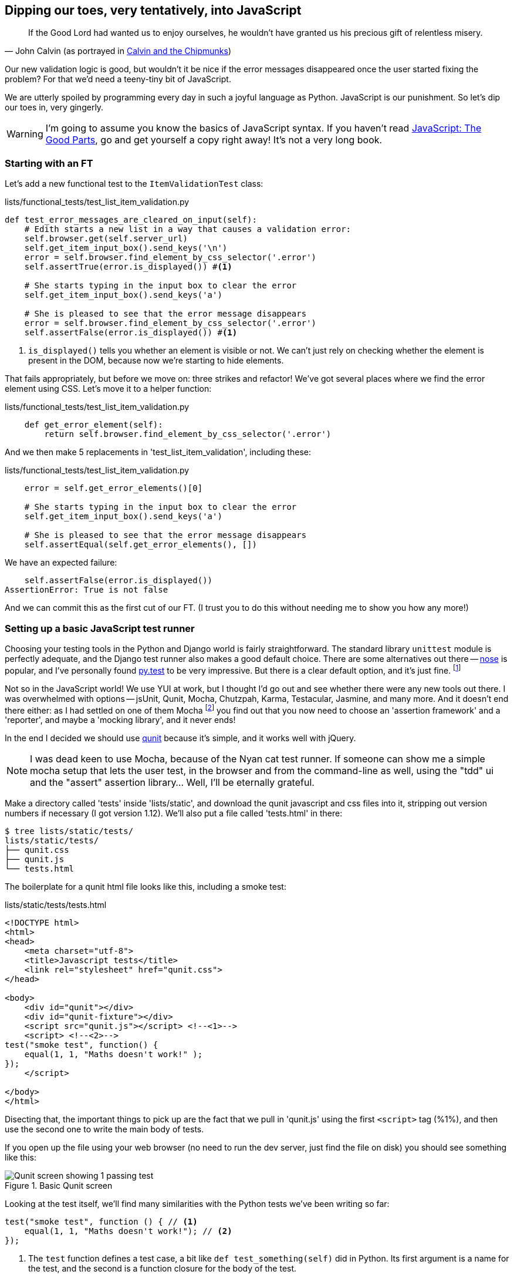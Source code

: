 Dipping our toes, very tentatively, into JavaScript
---------------------------------------------------

[quote, 'John Calvin (as portrayed in http://onemillionpoints.blogspot.co.uk/2008/08/calvin-and-chipmunks.html[Calvin and the Chipmunks])']
______________________________________________________________
If the Good Lord had wanted us to enjoy ourselves, he wouldn't have granted us
his precious gift of relentless misery.
______________________________________________________________

Our new validation logic is good, but wouldn't it be nice if the error messages
disappeared once the user started fixing the problem? For that we'd need a
teeny-tiny bit of JavaScript.

We are utterly spoiled by programming every day in such a joyful language as
Python.  JavaScript is our punishment. So let's dip our toes in, very gingerly.

WARNING: I'm going to assume you know the basics of JavaScript syntax. If you
haven't read <<jsgoodparts,JavaScript: The Good Parts>>, go and get yourself
a copy right away!  It's not a very long book.


Starting with an FT
~~~~~~~~~~~~~~~~~~~

Let's add a new functional test to the `ItemValidationTest` class:

[role="sourcecode"]
.lists/functional_tests/test_list_item_validation.py
[source,python]
----
def test_error_messages_are_cleared_on_input(self):
    # Edith starts a new list in a way that causes a validation error:
    self.browser.get(self.server_url)
    self.get_item_input_box().send_keys('\n')
    error = self.browser.find_element_by_css_selector('.error')
    self.assertTrue(error.is_displayed()) #<1>

    # She starts typing in the input box to clear the error
    self.get_item_input_box().send_keys('a')

    # She is pleased to see that the error message disappears
    error = self.browser.find_element_by_css_selector('.error')
    self.assertFalse(error.is_displayed()) #<1>
----

<1> `is_displayed()` tells you whether an element is visible or not. We
can't just rely on checking whether the element is present in the DOM,
because now we're starting to hide elements.

That fails appropriately, but before we move on:  three strikes and refactor! 
We've got several places where we find the error element using CSS. Let's 
move it to a helper function:

[role="sourcecode"]
.lists/functional_tests/test_list_item_validation.py
[source,python]
----
    def get_error_element(self):
        return self.browser.find_element_by_css_selector('.error')
----

And we then make 5 replacements in 'test_list_item_validation', including
these:

[role="sourcecode"]
.lists/functional_tests/test_list_item_validation.py
[source,python]
----
    error = self.get_error_elements()[0]

    # She starts typing in the input box to clear the error
    self.get_item_input_box().send_keys('a')

    # She is pleased to see that the error message disappears
    self.assertEqual(self.get_error_elements(), [])
----

We have an expected failure:

----
    self.assertFalse(error.is_displayed())
AssertionError: True is not false
----

And we can commit this as the first cut of our FT. (I trust you to do this
without needing me to show you how any more!)


Setting up a basic JavaScript test runner
~~~~~~~~~~~~~~~~~~~~~~~~~~~~~~~~~~~~~~~~~

Choosing your testing tools in the Python and Django world is fairly
straightforward.  The standard library `unittest` module is perfectly
adequate, and the Django test runner also makes a good default choice. 
There are some alternatives out there --
http://nose.readthedocs.org/en/latest/[nose] is popular, and I've personally
found http://pytest.org/[py.test] to be very impressive.  But there is
a clear default option, and it's just fine.
footnote:[Admittedly once you start looking for Python BDD tools, things are a
little more confusing.]

Not so in the JavaScript world!  We use YUI at work, but I thought I'd go out
and see whether there were any new tools out there.  I was overwhelmed with
options -- jsUnit, Qunit, Mocha, Chutzpah, Karma, Testacular, Jasmine, and many
more.  And it doesn't end there either: as I had settled on one of them Mocha
footnote:[purely because it features the
http://visionmedia.github.io/mocha/#nyan-reporter[NyanCat]]
you find out that you now need to choose an 'assertion framework' and a
'reporter', and maybe a 'mocking library', and it never ends!

In the end I decided we should use http://qunitjs.com/[qunit] because it's
simple, and it works well with jQuery.  

NOTE: I was dead keen to use Mocha, because of the Nyan cat test runner.  If
someone can show me a simple mocha setup that lets the user test, in the
browser and from the command-line as well, using the "tdd" ui and the "assert"
assertion library... Well, I'll be eternally grateful.


Make a directory called 'tests' inside 'lists/static', and download the qunit
javascript and css files into it, stripping out version numbers if necessary (I
got version 1.12).  We'll also put a file called 'tests.html' in there:

----
$ tree lists/static/tests/
lists/static/tests/
├── qunit.css
├── qunit.js
└── tests.html
----

The boilerplate for a qunit html file looks like this, including a smoke test:

[role="sourcecode"]
.lists/static/tests/tests.html
[source,html]
----
<!DOCTYPE html>
<html>
<head>
    <meta charset="utf-8">
    <title>Javascript tests</title>
    <link rel="stylesheet" href="qunit.css">
</head>

<body>
    <div id="qunit"></div>
    <div id="qunit-fixture"></div>
    <script src="qunit.js"></script> <!--<1>-->
    <script> <!--<2>-->
test("smoke test", function() {
    equal(1, 1, "Maths doesn't work!" );
});
    </script>

</body>
</html>
----

Disecting that, the important things to pick up are the fact that we pull
in 'qunit.js' using the first `<script>` tag (%1%), and then use the second one
to write the main body of tests.

If you open up the file using your web browser (no need to run the dev
server, just find the file on disk) you should see something like this:

.Basic Qunit screen
image::images/qunit_smoke_test.png["Qunit screen showing 1 passing test"]

Looking at the test itself, we'll find many similarities with the Python
tests we've been writing so far:

[source,javascript]
----
test("smoke test", function () { // <1>
    equal(1, 1, "Maths doesn't work!"); // <2>
});
----

<1> The `test` function defines a test case, a bit like 
`def test_something(self)` did in Python. Its first argument is a name for the
test, and the second is a function closure for the body of the test.
<2> The `equal` function is an assertion; very much like `assertEqual`, it
compares two arguments and takes an optional message to display on failure.

Why not try changing those arguments to see a deliberate failure?

Using jquery and the fixtures div
~~~~~~~~~~~~~~~~~~~~~~~~~~~~~~~~~

Let's get a bit more comfortable with what our testing framework can do,
and start using a bit of jQuery

NOTE: If you've never seen jQuery before, I'm going to try and explain it as we
go, just enough so that you won't be totally lost, but this isn't a jQuery
tutorial.  You may find it helpful to spend an hour or two investigating jQuery
at some point during this chapter.

Let's add jquery to our scripts, and a few elements to use in our tests:

[role="sourcecode"]
.lists/static/tests/tests.html
[source,html]
----
    <div id="qunit-fixture"></div>

    <form>  <!--<1>-->
        <input name="text" />
        <div class="error">Error text</div>
    </form>

    <script src="http://code.jquery.com/jquery.min.js"></script>
    <script src="qunit.js"></script>
    <script>

test("smoke test", function () {
    equal($('.error').is(':visible'), true); //<2><3>
    $('.error').hide(); //<4>
    equal($('.error').is(':visible'), false); //<5>
});

    </script>
----

<1> The `<form>` and its contents are there to represent what will be
on the real list page.
<2> jQuery magic starts here!  `$` is the jQuery swiss army knife. It's
used to find bits of the DOM.  Its first argument is a CSS selector; here,
we're telling it to find all elements that have the class "error".  It returns
an object that represents one or more DOM elements.  It has various useful
methods that allow us to manipulate or find out about those elements. 
<3> Here we use `.is`, which can tell us whether an element matches a
particular CSS property. Here we use `:visible` to check whether the element
is displayed or hidden.
<4> We then use jQuery's `.hide()` method to hide the div.  Behind the
scenes, it dynamically sets a `style="display: none"` on the element. 
<5> And finally we check that it's worked, with a second `equal` assertion.

If you refresh the browser, you should see that all passes:

.Expected results from Qunit in browser
----
Tests completed in 27 milliseconds.
2 assertions of 2 passed, 0 failed.
1. smoke test (0, 2, 2)Rerun
----

Time to see how fixtures work.  If we just dupe up this test:


[role="sourcecode"]
.lists/static/tests/tests.html
[source,html]
----
    <script>

test("smoke test", function () {
    equal($('.error').is(':visible'), true);
    $('.error').hide();
    equal($('.error').is(':visible'), false);
});
test("smoke test 2", function () {
    equal($('.error').is(':visible'), true);
    $('.error').hide();
    equal($('.error').is(':visible'), false);
});

    </script>
----

Slightly unexpectedly, we find one of them fails:

.Basic Qunit screen
image::images/qunit_smoke_test.png["Qunit screen showing only 1 passing test"]

What's happening here is that the first test hides the error div, so when 
the second test runs, it starts out invisible. 

NOTE: Qunit test do not run in a predictable order, so you can't rely on the
first test running before the second one.

We need some way of tidying up between tests, a bit like `setUp` and
`teardDown`, or like the Django test runner would reset the database between
each test.  Thankfully, and you can probably see this coming, but the
`qunit-fixture` div is exactly what we're looking for.  Move the form in there:

[role="sourcecode"]
.lists/static/tests/tests.html
[source,html]
----
    <div id="qunit"></div>
    <div id="qunit-fixture">
        <form>
            <input name="text" />
            <div class="error">Error text</div>
        </form>
    </div>

    <script src="http://code.jquery.com/jquery.min.js"></script>
----

And that gets us back to 2 neatly passing tests.

----
Tests completed in 21 milliseconds.
4 assertions of 4 passed, 0 failed.
1. smoke test (0, 2, 2)
2. smoke test 2 (0, 2, 2)
----

Building a JavaScript unit test for our desired functionality
~~~~~~~~~~~~~~~~~~~~~~~~~~~~~~~~~~~~~~~~~~~~~~~~~~~~~~~~~~~~~

Switch back to just one test:

[role="sourcecode"]
.lists/static/tests/tests.html
[source,html]
----
    <script>

test("errors should be hidden on keypress", function () {
    $('input').trigger('keypress'); // <1>
    equal($('.error').is(':visible'), false); 
});

    </script>
----

<1> The jQuery `.trigger` method is mainly used for testing.  It says "fire off
a JavScrip DOM event on the element(s)".  Here we use the 'keypress' event,
which is fired off by the browser behind the scenes whenever a user types
something into a particular input element. 

NOTE: jQuery is hiding a lot of complexity behind the scenes here.  Just check
out http://www.quirksmode.org/dom/events/index.html[Quirksmode.org] for a view
on the hideous nest of differences between the different browsers'
interpretation of events.  The reason that jQuery is so popular is that it just
makes all this stuff go away.

//TODO: also do onclick, to handle paste. show how to FT this too

And that gives us:

----
0 assertions of 1 passed, 1 failed.
1. errors should be hidden on keypress (1, 0, 1)
    1. failed
        Expected: 	false
        Result: 	true
----

Let's say we want to keep our code in a standalone JavaScript file called
'list.js'


[role="sourcecode"]
.lists/static/tests/tests.html
[source,html]
----
    <script src="qunit.js"></script>
    <script src="../list.js"></script>
    <script>
----

Here's the minimal code to get that test to pass:

[role="sourcecode"]
.lists/static/list.js
[source,html]
----
$('.error').hide();
----

It has an obvious problem. We'd better add another test:

[role="sourcecode"]
.lists/static/tests/tests.html
[source,html]
----
test("errors not hidden unless there is a keypress", function () {
    equal($('.error').is(':visible'), true);
});
----

Now we get an expected failure:

----
1 assertions of 2 passed, 1 failed.
1. errors should be hidden on keypress (0, 1, 1)
2. errors not hidden unless there is a keypress (1, 0, 1)
    1. failed
        Expected: 	true
        Result: 	false
        Diff: 	true false 
----

And we can make a more realistic implementation:

[role="sourcecode"]
.lists/static/list.js
[source,html]
----
$('input').on('keypress', function () {
    $('.error').hide();
});
----

That gets our unit tests to pass! 

Grand, so let's pull in our script on all our pages:

[role="sourcecode"]
.lists/templates/base.html
[source,html]
----
        <script src="/static/bootstrap/js/bootstrap.min.js"></script>
        <script src="/static/list.js"></script>

    </body>
----

//TODO: note re: judgement call.  may need to test js works on all pages.

Aaaand we run our FT:

----
$ python3 manage.py test \
functional_tests.ItemValidationTest.test_error_messages_are_cleared_on_input

.
 ---------------------------------------------------------------------
Ran 1 test in 3.023s

OK
----

Hooray!  That's a commit!

TODO: change list.js to use some kind of "onload" boilerplate?


.JavaScript testing notes
*******************************************************************************
* One of the great advantages of Selenium is that it allows you to test that
your JavaScript really works, just as it tests your Python code
* There are many JavaScript test running libraries out there.  Qunit is closely
tied to jQuery, which is the main reason I chose it.  
* Qunit mainly expects you to "run" your tests using an actual web browser.
This has the advantage that it's easy to create some HTML fixtures that 
match the kind of HTML your site actually contains, for tests to run against
* I'll say it again: make sure you've read <<jsgoodparts,JavaScript: The Good
* Parts>>.
*******************************************************************************

